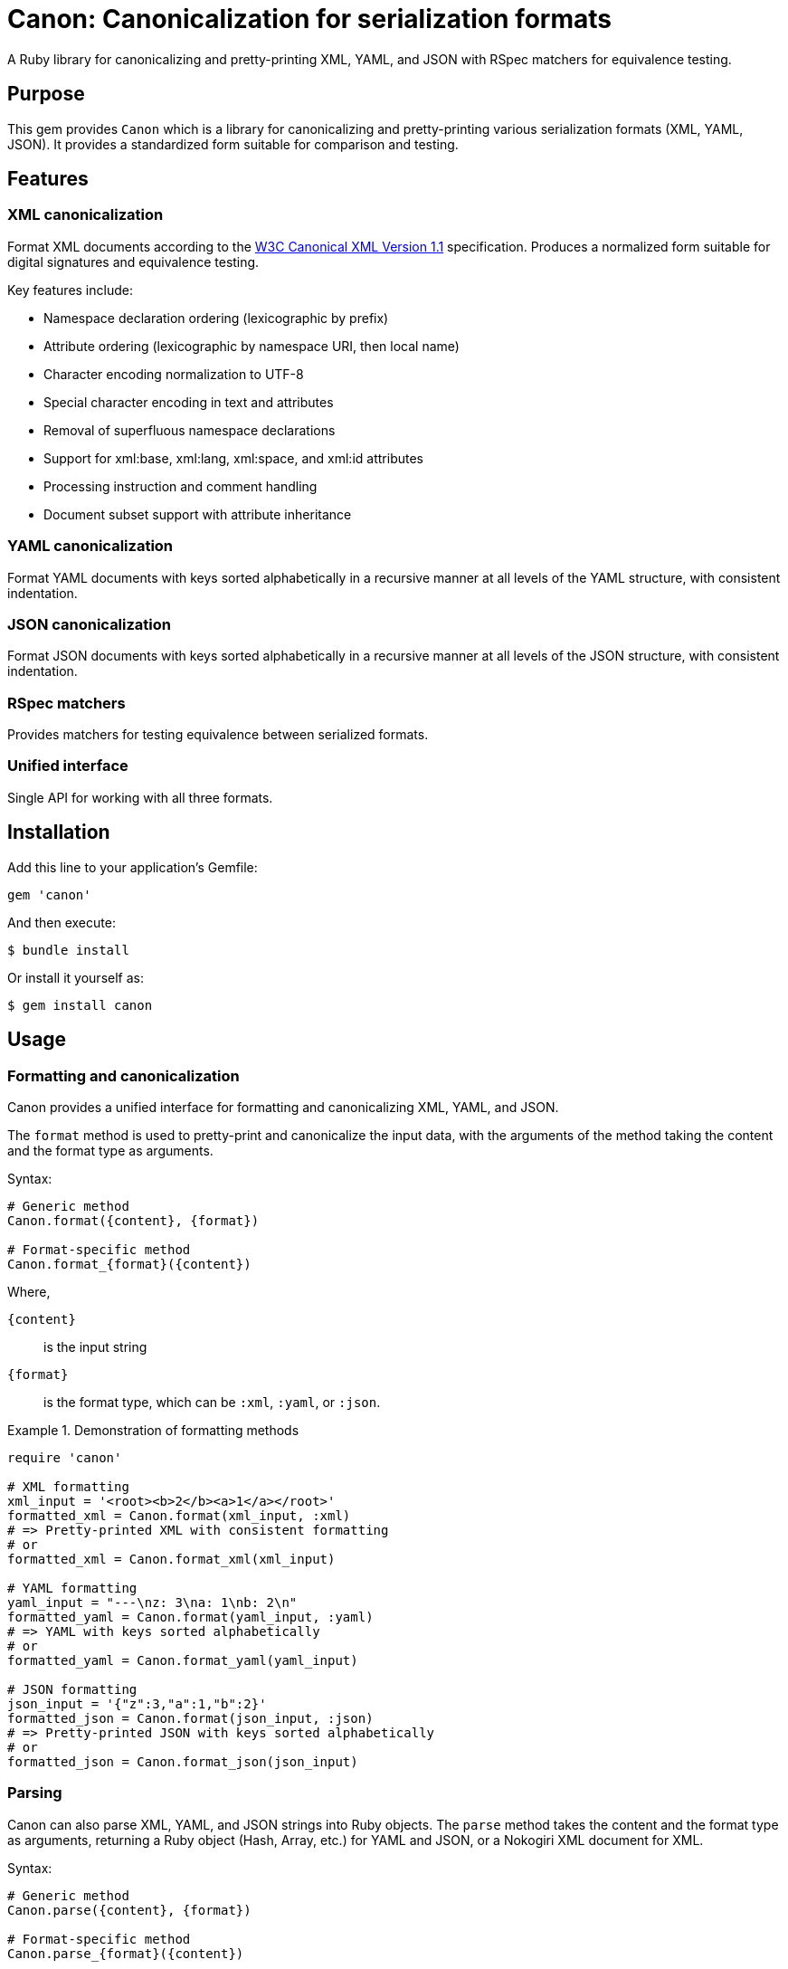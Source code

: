 = Canon: Canonicalization for serialization formats

A Ruby library for canonicalizing and pretty-printing XML, YAML, and JSON with
RSpec matchers for equivalence testing.


== Purpose

This gem provides `Canon` which is a library for canonicalizing and
pretty-printing various serialization formats (XML, YAML, JSON). It provides a
standardized form suitable for comparison and testing.


== Features

=== XML canonicalization

Format XML documents according to the
https://www.w3.org/TR/xml-c14n11/[W3C Canonical XML Version 1.1] specification.
Produces a normalized form suitable for digital signatures and equivalence
testing.

Key features include:

* Namespace declaration ordering (lexicographic by prefix)
* Attribute ordering (lexicographic by namespace URI, then local name)
* Character encoding normalization to UTF-8
* Special character encoding in text and attributes
* Removal of superfluous namespace declarations
* Support for xml:base, xml:lang, xml:space, and xml:id attributes
* Processing instruction and comment handling
* Document subset support with attribute inheritance

=== YAML canonicalization

Format YAML documents with keys sorted alphabetically in a recursive manner at
all levels of the YAML structure, with consistent indentation.

=== JSON canonicalization

Format JSON documents with keys sorted alphabetically in a recursive manner at
all levels of the JSON structure, with consistent indentation.

=== RSpec matchers

Provides matchers for testing equivalence between serialized formats.

=== Unified interface

Single API for working with all three formats.


== Installation

Add this line to your application's Gemfile:

[source,ruby]
----
gem 'canon'
----

And then execute:

[source,bash]
----
$ bundle install
----

Or install it yourself as:

[source,bash]
----
$ gem install canon
----


== Usage

=== Formatting and canonicalization

Canon provides a unified interface for formatting and canonicalizing XML,
YAML, and JSON.

The `format` method is used to pretty-print and canonicalize the input data,
with the arguments of the method taking the content and the format type as
arguments.

Syntax:

[source,ruby]
----
# Generic method
Canon.format({content}, {format})

# Format-specific method
Canon.format_{format}({content})
----

Where,

`{content}`:: is the input string
`{format}`:: is the format type, which can be `:xml`, `:yaml`, or `:json`.


.Demonstration of formatting methods
[example]
====
[source,ruby]
----
require 'canon'

# XML formatting
xml_input = '<root><b>2</b><a>1</a></root>'
formatted_xml = Canon.format(xml_input, :xml)
# => Pretty-printed XML with consistent formatting
# or
formatted_xml = Canon.format_xml(xml_input)

# YAML formatting
yaml_input = "---\nz: 3\na: 1\nb: 2\n"
formatted_yaml = Canon.format(yaml_input, :yaml)
# => YAML with keys sorted alphabetically
# or
formatted_yaml = Canon.format_yaml(yaml_input)

# JSON formatting
json_input = '{"z":3,"a":1,"b":2}'
formatted_json = Canon.format(json_input, :json)
# => Pretty-printed JSON with keys sorted alphabetically
# or
formatted_json = Canon.format_json(json_input)
----
====


=== Parsing

Canon can also parse XML, YAML, and JSON strings into Ruby objects. The `parse`
method takes the content and the format type as arguments, returning a Ruby
object (Hash, Array, etc.) for YAML and JSON, or a Nokogiri XML document for
XML.

Syntax:

[source,ruby]
----
# Generic method
Canon.parse({content}, {format})

# Format-specific method
Canon.parse_{format}({content})
----

Where,

`{content}`:: is the input string
`{format}`:: is the format type, which can be `:xml`, `:yaml`, or `:json`.

.Demonstration of parsing methods
[example]
====
[source,ruby]
----
# Parse XML
xml_doc = Canon.parse(xml_input, :xml)
xml_doc = Canon.parse_xml(xml_input)
# => Nokogiri::XML::Document

# Parse YAML
yaml_obj = Canon.parse(yaml_input, :yaml)
yaml_obj = Canon.parse_yaml(yaml_input)
# => Ruby object (Hash, Array, etc.)

# Parse JSON
json_obj = Canon.parse(json_input, :json)
json_obj = Canon.parse_json(json_input)
# => Ruby object (Hash, Array, etc.)
----
====


=== RSpec matchers

The library provides RSpec matchers for testing equivalence between serialized
formats:

[source,ruby]
----
require 'rspec'
require 'canon'

RSpec.describe 'Serialization tests' do
  # Unified matcher with format parameter
  it 'compares equivalent XML' do
    xml1 = '<root><a>1</a><b>2</b></root>'
    xml2 = '<root><b>2</b><a>1</a></root>'
    expect(xml1).to be_serialization_equivalent_to(xml2, format: :xml)
  end

  it 'compares equivalent YAML' do
    yaml1 = "---\na: 1\nb: 2\n"
    yaml2 = "---\nb: 2\na: 1\n"
    expect(yaml1).to be_serialization_equivalent_to(yaml2, format: :yaml)
  end

  it 'compares equivalent JSON' do
    json1 = '{"a":1,"b":2}'
    json2 = '{"b":2,"a":1}'
    expect(json1).to be_serialization_equivalent_to(json2, format: :json)
  end

  # Format-specific matchers
  it 'uses format-specific matchers' do
    expect(xml1).to be_xml_equivalent_to(xml2)    # XML
    expect(xml1).to be_analogous_with(xml2)       # XML (legacy matcher)
    expect(yaml1).to be_yaml_equivalent_to(yaml2) # YAML
    expect(json1).to be_json_equivalent_to(json2) # JSON
  end
end
----


== Command-line interface

Canon provides a command-line interface for canonicalizing and comparing files.

=== Installation

After installing the gem, the `canon` command will be available:

[source,bash]
----
$ gem install canon
$ canon --help
----

=== Canonicalize files

The `format` command canonicalizes files in XML, JSON, or YAML format.

The `format` command supports two output modes:

`c14n`:: (default)
Produces canonical form of the format. This mode produces compact output without
indentation, suitable for digital signatures and equivalence testing.

XML::: according to W3C C14N 1.1 for XML.

JSON::: canonical form for JSON (sorted keys).

YAML::: canonical form for YAML (sorted keys).


`pretty`::
Produces pretty-printed output with consistent indentation.
The `--indent` (`-i`) option can be used to specify the number of spaces for
indentation (default is 2 spaces).

XML::: uses standard pretty-printing with configurable indentation.

JSON::: uses a canonical form which already includes indentation.

YAML::: uses a canonical form which already includes indentation.


[source,bash]
----
# Canonicalize a file (format auto-detected from extension)
$ canon format input.xml

# Canonicalize and save to output file
$ canon format input.json --output output.json
$ canon format input.json -o output.json

# Explicitly specify format
$ canon format data.txt --format xml
$ canon format data.txt -f yaml

# Include comments in XML output
$ canon format document.xml --with-comments
$ canon format document.xml -c

# Use pretty-print mode with indentation (default: 2 spaces)
$ canon format input.xml --mode pretty
$ canon format input.xml -m pretty

# Specify indentation for pretty-print mode
$ canon format input.xml --mode pretty --indent 4
$ canon format input.xml -m pretty -i 4

# Use tab indentation instead of spaces
$ canon format input.xml --mode pretty --indent-type tab
$ canon format input.json --mode pretty --indent-type tab
----


.Mode comparison for XML
[example]
====
[source,bash]
----
# C14N mode (compact)
$ canon format input.xml
<root><a>1</a><b>2</b></root>

# Pretty mode (indented)
$ canon format input.xml --mode pretty
<root>
  <a>1</a>
  <b>2</b>
</root>
----
====

.Format detection
[cols="1,1"]
|===
|File Extension |Detected Format

|`.xml`
|XML

|`.json`
|JSON

|`.yaml`, `.yml`
|YAML
|===

=== Compare files

The `diff` command compares two files after canonicalizing them.

[source,bash]
----
# Compare two files (formats auto-detected)
$ canon diff file1.xml file2.xml

# Compare with explicit format
$ canon diff data1.txt data2.txt --format xml
$ canon diff data1.txt data2.txt -f json

# Compare files of different formats
$ canon diff data.xml data.json --format1 xml --format2 json

# Disable colored output
$ canon diff file1.xml file2.xml --no-color
----

The diff command:

* Returns exit code `0` if files are canonically equivalent
* Returns exit code `1` if files differ
* Shows a unified diff of the differences
* Uses colored output by default (disable with `--no-color`)


== Development

After checking out the repo, run `bin/setup` to install dependencies. Then, run
`rake spec` to run the tests. You can also run `bin/console` for an interactive
prompt that will allow you to experiment.


== Contributing

Bug reports and pull requests are welcome on GitHub at
https://github.com/lutaml/canon.


== Copyright and license

Copyright Ribose. https://opensource.org/licenses/BSD-2-Clause[BSD-2-Clause License].
